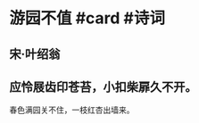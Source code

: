 * 游园不值 #card #诗词
:PROPERTIES:
:card-last-interval: 10.52
:card-repeats: 1
:card-ease-factor: 2.6
:card-next-schedule: 2022-07-15T12:06:49.197Z
:card-last-reviewed: 2022-07-05T00:06:49.197Z
:card-last-score: 5
:END:
** 宋·叶绍翁
** 应怜屐齿印苍苔，小扣柴扉久不开。
春色满园关不住，一枝红杏出墙来。